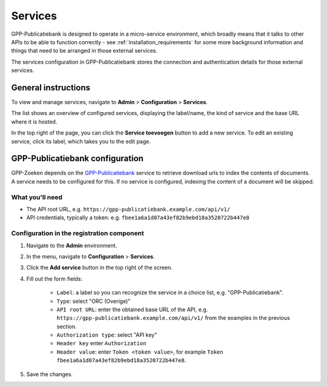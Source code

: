 .. _configuration_services:

Services
========

GPP-Publicatiebank is designed to operate in a micro-service environment, which broadly
means that it talks to other APIs to be able to function correctly - see
:ref:`installation_requirements` for some more background information and things that
need to be arranged in those external services.

The services configuration in GPP-Publicatiebank stores the connection and
authentication details for those external services.

General instructions
--------------------

To view and manage services, navigate to **Admin** > **Configuration** > **Services**.

The list shows an overview of configured services, displaying the label/name, the kind
of service and the base URL where it is hosted.

In the top right of the page, you can click the **Service toevoegen** button to add a
new service. To edit an existing service, click its label, which takes you to the
edit page.

GPP-Publicatiebank configuration
--------------------------------

GPP-Zoeken depends on the `GPP-Publicatiebank <https://gpp-publicatiebank.readthedocs.io/>`_
service to retrieve download urls to index the contents of documents. A service needs to be
configured for this. If no service is configured, indexing the content of a document will be skipped.

What you'll need
~~~~~~~~~~~~~~~~

* The API root URL, e.g. ``https://gpp-publicatiebank.example.com/api/v1/``
* API credentials, typically a token: e.g. ``fbee1a6a1d07a43ef82b9ebd18a3520722b447e8``

Configuration in the registration component
~~~~~~~~~~~~~~~~~~~~~~~~~~~~~~~~~~~~~~~~~~~

1. Navigate to the **Admin** environment.
2. In the menu, navigate to **Configuration** > **Services**.
3. Click the **Add service** button in the top right of the screen.
4. Fill out the form fields:

    - ``Label``: a label so you can recognize the service in a choice list, e.g. "GPP-Publicatiebank".
    - ``Type``: select "ORC (Overige)"
    - ``API root URL``: enter the obtained base URL of the API, e.g.
      ``https://gpp-publicatiebank.example.com/api/v1/`` from the examples in the previous
      section.
    - ``Authorization type``: select "API key"
    - ``Header key`` enter ``Authorization``
    - ``Header value``: enter ``Token <token value>``, for example
      ``Token fbee1a6a1d07a43ef82b9ebd18a3520722b447e8``.

5. Save the changes.
